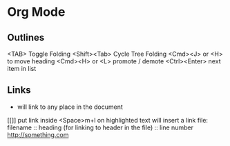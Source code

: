 
* Org Mode
** Outlines
<TAB> Toggle Folding
<Shift><Tab> Cycle Tree Folding
<Cmd><J> or <H> to move heading
<Cmd><H> or <L> promote / demote
<Ctrl><Enter> next item in list
** Links
+ will link to any place in the document
[[]] put link inside
<Space>m+l on highlighted text will insert a link
    file: filename
    :: heading (for linking to header in the file)
    :: line number
    http://something.com
    

    

